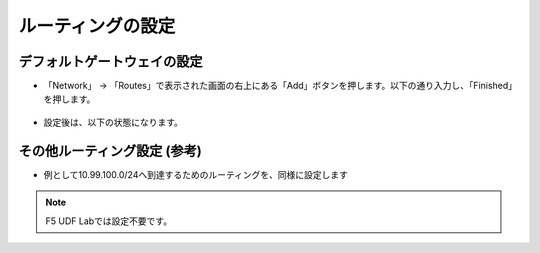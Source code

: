 ルーティングの設定
======================================

デフォルトゲートウェイの設定
--------------------------------------

- 「Network」 → 「Routes」で表示された画面の右上にある「Add」ボタンを押します。以下の通り入力し、「Finished」を押します。 

.. figure:: images/mod4-3-1-1.png
   :scale: 20%
   :align: center

- 設定後は、以下の状態になります。

.. figure:: images/mod4-3-1-2.png
   :scale: 20%
   :align: center

その他ルーティング設定 (参考)
--------------------------------------

- 例として10.99.100.0/24へ到達するためのルーティングを、同様に設定します

.. note::
   F5 UDF Labでは設定不要です。


.. figure:: images/mod4-3-2.png
   :scale: 20%
   :align: center

